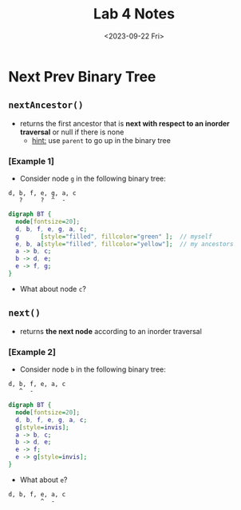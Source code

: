 #+TITLE: Lab 4 Notes
#+DATE: <2023-09-22 Fri>
#+OPTIONS: num:nil toc:nil

* Next Prev Binary Tree

** ~nextAncestor()~

+ returns the first ancestor that is
   *next with respect to an inorder traversal*
   or null if there is none
   * _hint:_ use ~parent~ to go up in the binary tree

*** [Example 1]

+ Consider node =g= in the following binary tree:

#+BEGIN_SRC
d, b, f, e, g, a, c
   ?     ?  ^  -
#+END_SRC

#+BEGIN_SRC dot :file ./assets/images/lab4/bt1.png :cmdline -Gdpi=120 -Kdot -Tpng
  digraph BT {
    node[fontsize=20];
    d, b, f, e, g, a, c;
    g      [style="filled", fillcolor="green" ];  // myself
    e, b, a[style="filled", fillcolor="yellow"];  // my ancestors
    a -> b, c;
    b -> d, e;
    e -> f, g;
  }
#+END_SRC

#+RESULTS:
[[file:./assets/images/lab4/bt1.png]]

+ What about node =c=?

** ~next()~

+ returns *the next node* according to an inorder traversal

*** [Example 2]

+ Consider node =b= in the following binary tree:

#+BEGIN_SRC
d, b, f, e, a, c
   ^  -
#+END_SRC

#+BEGIN_SRC dot :file ./assets/images/lab4/bt2.png :cmdline -Gdpi=120 -Kdot -Tpng
  digraph BT {
    node[fontsize=20];
    d, b, f, e, g, a, c;
    g[style=invis];
    a -> b, c;
    b -> d, e;
    e -> f;
    e -> g[style=invis];
  }
#+END_SRC

#+RESULTS:
[[file:./assets/images/lab4/bt2.png]]

+ What about =e=?

#+BEGIN_SRC
d, b, f, e, a, c
         ^  -
#+END_SRC
